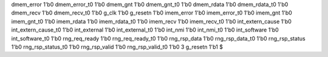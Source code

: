 dmem_error 1'b0
dmem_error_t0 1'b0
dmem_gnt 1'b0
dmem_gnt_t0 1'b0
dmem_rdata 1'b0
dmem_rdata_t0 1'b0
dmem_recv 1'b0
dmem_recv_t0 1'b0
g_clk 1'b0
g_resetn 1'b0
imem_error 1'b0
imem_error_t0 1'b0
imem_gnt 1'b0
imem_gnt_t0 1'b0
imem_rdata 1'b0
imem_rdata_t0 1'b0
imem_recv 1'b0
imem_recv_t0 1'b0
int_extern_cause 1'b0
int_extern_cause_t0 1'b0
int_external 1'b0
int_external_t0 1'b0
int_nmi 1'b0
int_nmi_t0 1'b0
int_software 1'b0
int_software_t0 1'b0
rng_req_ready 1'b0
rng_req_ready_t0 1'b0
rng_rsp_data 1'b0
rng_rsp_data_t0 1'b0
rng_rsp_status 1'b0
rng_rsp_status_t0 1'b0
rng_rsp_valid 1'b0
rng_rsp_valid_t0 1'b0
3
g_resetn 1'b1
$
